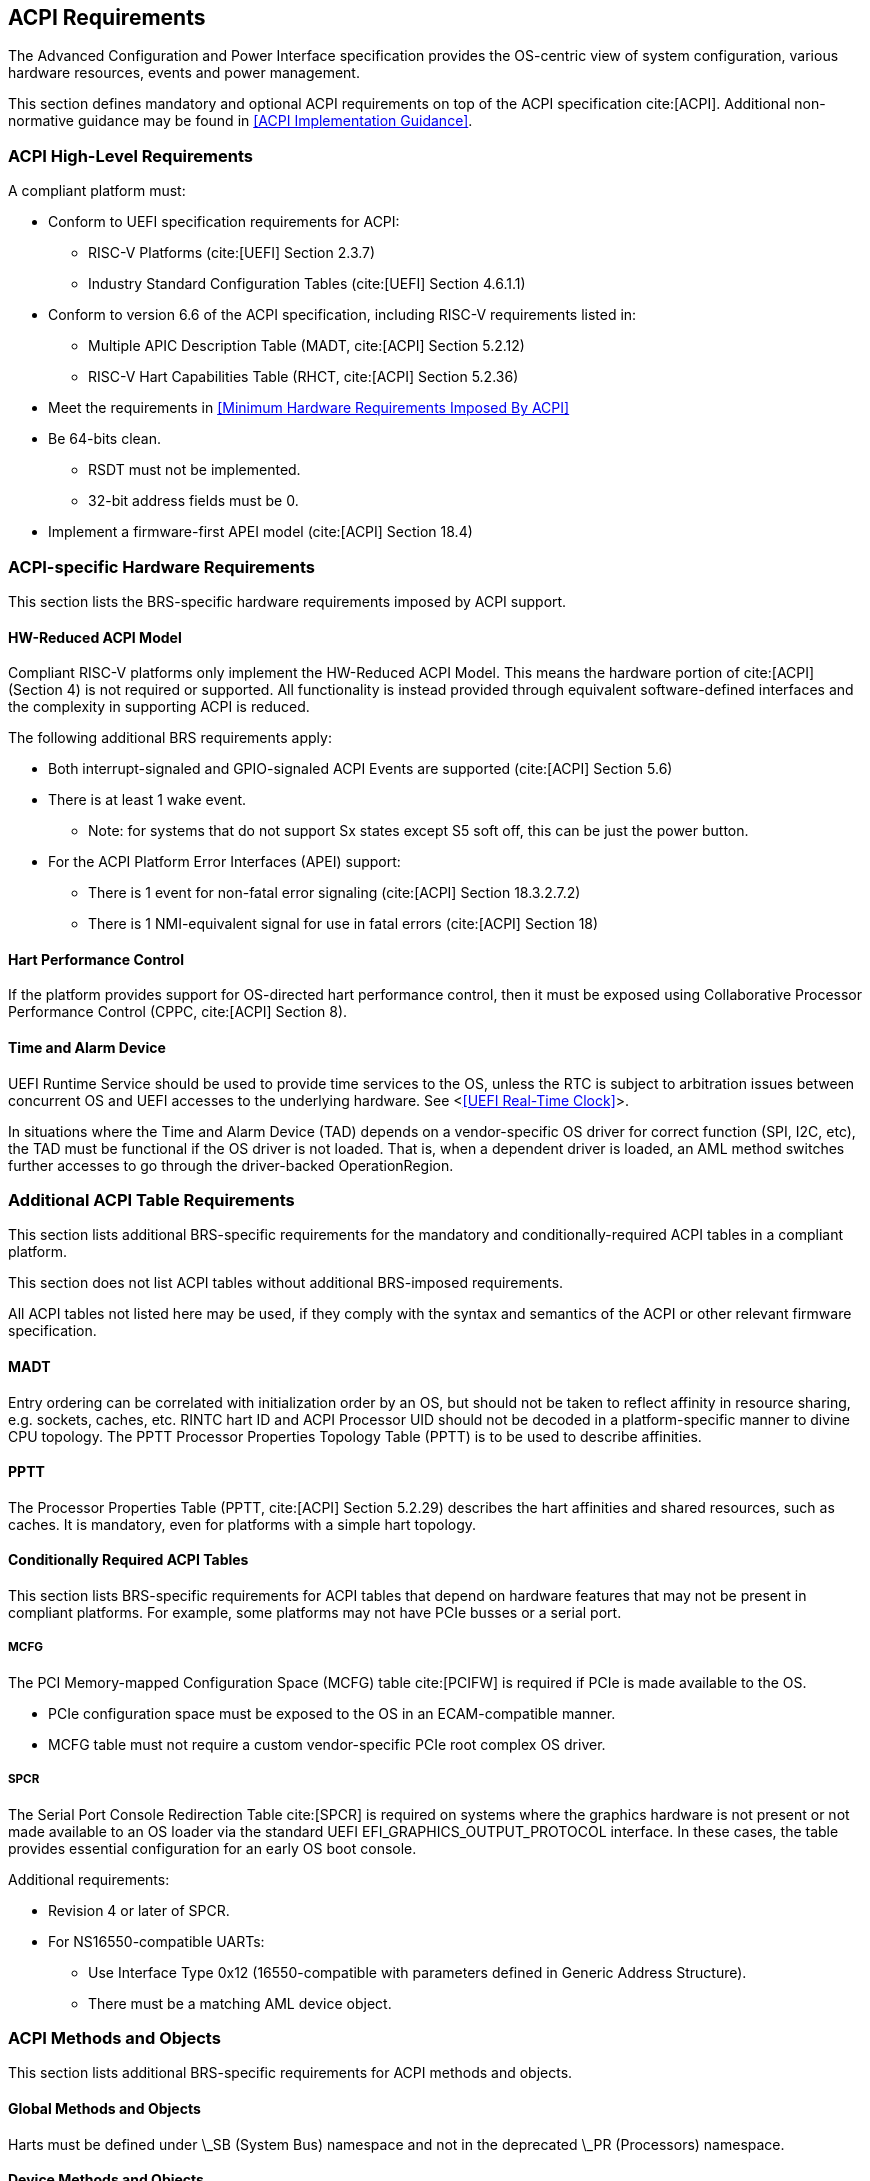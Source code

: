 [[acpi]]
== ACPI Requirements

The Advanced Configuration and Power Interface specification provides the OS-centric view of system configuration, various hardware resources, events and power management.

This section defines mandatory and optional ACPI requirements on top of the ACPI specification cite:[ACPI]. Additional non-normative guidance may be found in <<ACPI Implementation Guidance>>.

=== ACPI High-Level Requirements

A compliant platform must:

* Conform to UEFI specification requirements for ACPI:
** RISC-V Platforms (cite:[UEFI] Section 2.3.7)
** Industry Standard Configuration Tables (cite:[UEFI] Section 4.6.1.1)
* Conform to version 6.6 of the ACPI specification, including RISC-V requirements listed in:
** Multiple APIC Description Table (MADT, cite:[ACPI] Section 5.2.12)
** RISC-V Hart Capabilities Table (RHCT, cite:[ACPI] Section 5.2.36)
* Meet the requirements in <<Minimum Hardware Requirements Imposed By ACPI>>
* Be 64-bits clean.
** RSDT must not be implemented.
** 32-bit address fields must be 0.
* Implement a firmware-first APEI model (cite:[ACPI] Section 18.4)

=== ACPI-specific Hardware Requirements

This section lists the BRS-specific hardware requirements imposed by
ACPI support.

==== HW-Reduced ACPI Model

Compliant RISC-V platforms only implement the HW-Reduced ACPI Model. This means the hardware portion of
cite:[ACPI] (Section 4) is not required or supported. All functionality is instead provided through equivalent
software-defined interfaces and the complexity in supporting ACPI is reduced.

The following additional BRS requirements apply:

* Both interrupt-signaled and GPIO-signaled ACPI Events are supported
  (cite:[ACPI] Section 5.6)
* There is at least 1 wake event.
** Note: for systems that do not support Sx states except S5 soft off, this can be just the power button.
* For the ACPI Platform Error Interfaces (APEI) support:
** There is 1 event for non-fatal error signaling (cite:[ACPI] Section 18.3.2.7.2)
** There is 1 NMI-equivalent signal for use in fatal errors (cite:[ACPI] Section 18)

==== Hart Performance Control

If the platform provides support for OS-directed hart performance control, then it must be exposed using
Collaborative Processor Performance Control (CPPC, cite:[ACPI] Section 8).

==== Time and Alarm Device

UEFI Runtime Service should be used to provide time services to the
OS, unless the RTC is subject to arbitration issues between concurrent
OS and UEFI accesses to the underlying hardware. See <<<UEFI Real-Time
Clock>>>.

In situations where the Time and Alarm Device (TAD) depends on a
vendor-specific OS driver for correct function (SPI, I2C, etc), the TAD must
be functional if the OS driver is not loaded. That is, when a dependent
driver is loaded, an AML method switches further accesses to go
through the driver-backed OperationRegion.

=== Additional ACPI Table Requirements

This section lists additional BRS-specific requirements
for the mandatory and conditionally-required ACPI tables in a compliant
platform.

This section does not list ACPI tables without additional BRS-imposed
requirements.

All ACPI tables not listed here may be used, if they comply with the
syntax and semantics of the ACPI or other relevant firmware specification.

==== MADT

Entry ordering can be correlated with initialization order by an OS, but
should not be taken to reflect affinity in resource sharing,
e.g. sockets, caches, etc. RINTC hart ID and ACPI Processor UID should
not be decoded in a platform-specific manner to divine CPU topology.
The PPTT Processor Properties Topology Table (PPTT) is to be used to
describe affinities.

==== PPTT

The Processor Properties Table (PPTT, cite:[ACPI] Section 5.2.29)
describes the hart affinities and shared resources, such as caches.
It is mandatory, even for platforms with a simple hart topology.

==== Conditionally Required ACPI Tables

This section lists BRS-specific requirements for ACPI tables that depend
on hardware features that may not be present in compliant platforms.
For example, some platforms may not have PCIe busses or a serial port.

===== MCFG

The PCI Memory-mapped Configuration Space (MCFG) table cite:[PCIFW] is
required if PCIe is made available to the OS.

* PCIe configuration space must be exposed to the OS in an ECAM-compatible manner.
* MCFG table must not require a custom vendor-specific PCIe root complex OS driver.

===== SPCR

The Serial Port Console Redirection Table cite:[SPCR] is required on
systems where the graphics hardware is not present or not made
available to an OS loader via the standard UEFI
EFI_GRAPHICS_OUTPUT_PROTOCOL interface. In these cases, the table
provides essential configuration for an early OS boot console.

Additional requirements:

// Version 4 is WIP https://github.com/andreiw/ms-acpi-tables-for-riscv/tree/riscv_plus_improvements
* Revision 4 or later of SPCR.
* For NS16550-compatible UARTs:
** Use Interface Type 0x12 (16550-compatible with parameters defined in
Generic Address Structure).
** There must be a matching AML device object.

=== ACPI Methods and Objects

This section lists additional BRS-specific requirements for ACPI
methods and objects.

==== Global Methods and Objects

Harts must be defined under \_SB (System Bus) namespace and not in the deprecated \_PR (Processors) namespace.

==== Device Methods and Objects

* _CCA: Cache Coherency Attribute. This object provides information
  about whether a device has to manage cache coherency and about
  hardware support. This object is mandatory for all devices that
  can access CPU-visible memory. (cite:[ACPI] Section 6.2.17)
* _PRS: Possible Resource Settings. Not supported.
* _SRS: Set Resource Settings. Not supported.
* _CRS: Current Resource Settings
** PCIe Root Complex descriptors must not contain resources of type DWordIO, QWordIO or ExtendedIO as the legacy PCI I/O port space is not supported.


